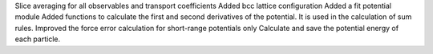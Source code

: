 Slice averaging for all observables and transport coefficients
Added bcc lattice configuration
Added a fit potential module
Added functions to calculate the first and second derivatives of the potential. It is used in the calculation of sum rules.
Improved the force error calculation for short-range potentials only
Calculate and save the potential energy of each particle.
